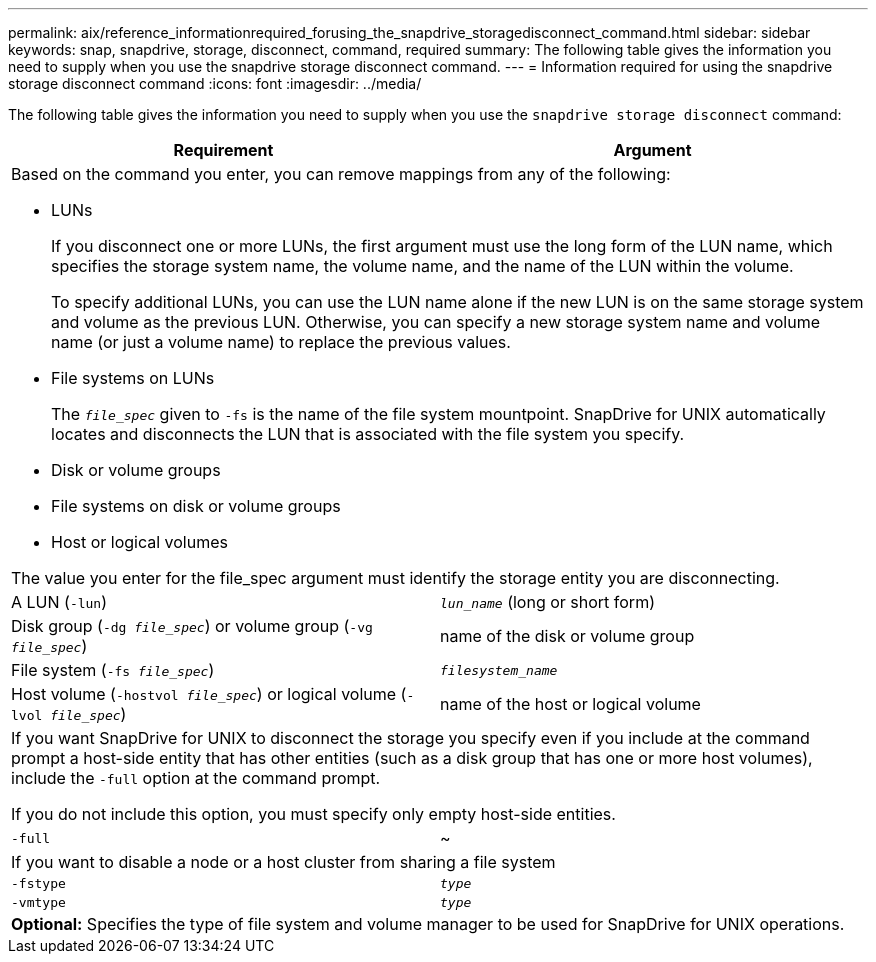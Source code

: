 ---
permalink: aix/reference_informationrequired_forusing_the_snapdrive_storagedisconnect_command.html
sidebar: sidebar
keywords: snap, snapdrive, storage, disconnect, command, required
summary: The following table gives the information you need to supply when you use the snapdrive storage disconnect command.
---
= Information required for using the snapdrive storage disconnect command
:icons: font
:imagesdir: ../media/

[.lead]
The following table gives the information you need to supply when you use the `snapdrive storage disconnect` command:

[options="header"]
|===
| Requirement| Argument
2+a|
Based on the command you enter, you can remove mappings from any of the following:

* LUNs
+
If you disconnect one or more LUNs, the first argument must use the long form of the LUN name, which specifies the storage system name, the volume name, and the name of the LUN within the volume.
+
To specify additional LUNs, you can use the LUN name alone if the new LUN is on the same storage system and volume as the previous LUN. Otherwise, you can specify a new storage system name and volume name (or just a volume name) to replace the previous values.

* File systems on LUNs
+
The `_file_spec_` given to `-fs` is the name of the file system mountpoint. SnapDrive for UNIX automatically locates and disconnects the LUN that is associated with the file system you specify.

* Disk or volume groups
* File systems on disk or volume groups
* Host or logical volumes

The value you enter for the file_spec argument must identify the storage entity you are disconnecting.

a|
A LUN (`-lun`)
a|
`_lun_name_` (long or short form)
a|
Disk group (`-dg _file_spec_`) or volume group (`-vg _file_spec_`)

a|
name of the disk or volume group
a|
File system (`-fs _file_spec_`)
a|
`_filesystem_name_`
a|
Host volume (`-hostvol _file_spec_`) or logical volume (`-lvol _file_spec_`)

a|
name of the host or logical volume
2+a|
If you want SnapDrive for UNIX to disconnect the storage you specify even if you include at the command prompt a host-side entity that has other entities (such as a disk group that has one or more host volumes), include the `-full` option at the command prompt.

If you do not include this option, you must specify only empty host-side entities.

a|
`-full`
a|
~
2+a|
If you want to disable a node or a host cluster from sharing a file system
a|
`-fstype`
a|
`_type_`
a|
`-vmtype`
a|
`_type_`
2+a|
*Optional:* Specifies the type of file system and volume manager to be used for SnapDrive for UNIX operations.
|===
